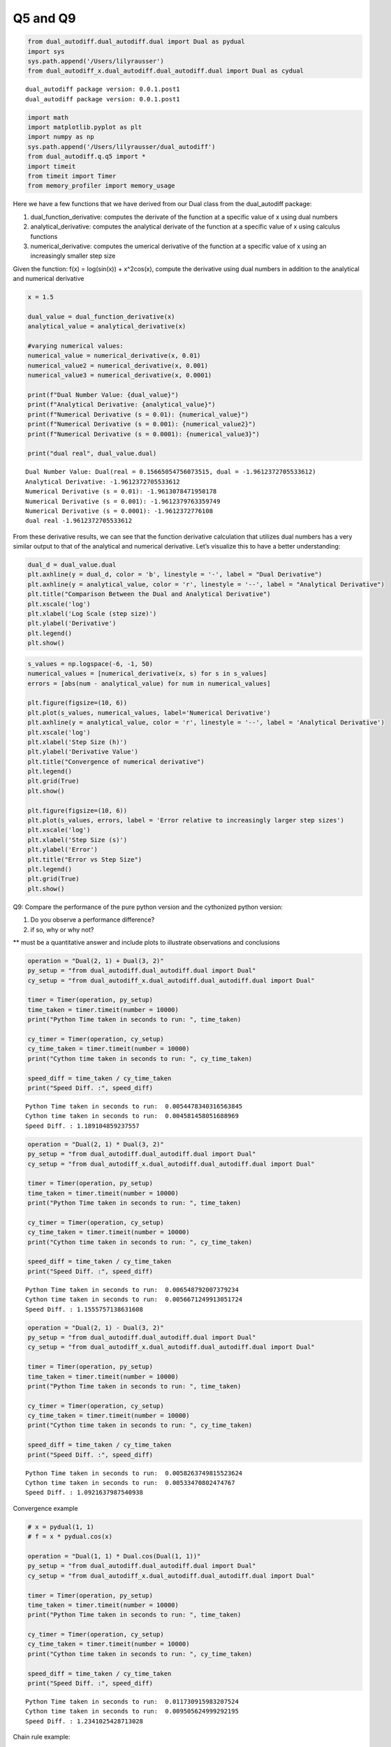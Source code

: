 Q5 and Q9
=========

.. code:: ipython3

    from dual_autodiff.dual_autodiff.dual import Dual as pydual
    import sys
    sys.path.append('/Users/lilyrausser')
    from dual_autodiff_x.dual_autodiff.dual_autodiff.dual import Dual as cydual



.. parsed-literal::

    dual_autodiff package version: 0.0.1.post1
    dual_autodiff package version: 0.0.1.post1


.. code:: ipython3

    import math
    import matplotlib.pyplot as plt
    import numpy as np
    sys.path.append('/Users/lilyrausser/dual_autodiff')
    from dual_autodiff.q.q5 import * 
    import timeit
    from timeit import Timer
    from memory_profiler import memory_usage

Here we have a few functions that we have derived from our Dual class
from the dual_autodiff package:

1. dual_function_derivative: computes the derivate of the function at a
   specific value of x using dual numbers

2. analytical_derivative: computes the analytical derivate of the
   function at a specific value of x using calculus functions

3. numerical_derivative: computes the umerical derivative of the
   function at a specific value of x using an increasingly smaller step
   size

Given the function: f(x) = log(sin(x)) + x^2cos(x), compute the
derivative using dual numbers in addition to the analytical and
numerical derivative

.. code:: ipython3

    x = 1.5
    
    dual_value = dual_function_derivative(x)
    analytical_value = analytical_derivative(x)
    
    #varying numerical values:
    numerical_value = numerical_derivative(x, 0.01)
    numerical_value2 = numerical_derivative(x, 0.001)
    numerical_value3 = numerical_derivative(x, 0.0001)
    
    print(f"Dual Number Value: {dual_value}")
    print(f"Analytical Derivative: {analytical_value}")
    print(f"Numerical Derivative (s = 0.01): {numerical_value}")
    print(f"Numerical Derivative (s = 0.001): {numerical_value2}")
    print(f"Numerical Derivative (s = 0.0001): {numerical_value3}")
    
    print("dual real", dual_value.dual)


.. parsed-literal::

    Dual Number Value: Dual(real = 0.15665054756073515, dual = -1.9612372705533612)
    Analytical Derivative: -1.9612372705533612
    Numerical Derivative (s = 0.01): -1.9613078471950178
    Numerical Derivative (s = 0.001): -1.9612379763359749
    Numerical Derivative (s = 0.0001): -1.9612372776108
    dual real -1.9612372705533612


From these derivative results, we can see that the function derivative
calculation that utilizes dual numbers has a very similar output to that
of the analytical and numerical derivative. Let’s visualize this to have
a better understanding:

.. code:: ipython3

    dual_d = dual_value.dual
    plt.axhline(y = dual_d, color = 'b', linestyle = '-', label = "Dual Derivative")
    plt.axhline(y = analytical_value, color = 'r', linestyle = '--', label = "Analytical Derivative")
    plt.title("Comparison Between the Dual and Analytical Derivative")
    plt.xscale('log')
    plt.xlabel('Log Scale (step size)')
    plt.ylabel('Derivative')
    plt.legend()
    plt.show()



.. image:: ../docs/dual_autodiff_files/dual_autodiff_21_0.png


.. code:: ipython3

    s_values = np.logspace(-6, -1, 50)
    numerical_values = [numerical_derivative(x, s) for s in s_values]
    errors = [abs(num - analytical_value) for num in numerical_values]
    
    plt.figure(figsize=(10, 6))
    plt.plot(s_values, numerical_values, label='Numerical Derivative')
    plt.axhline(y = analytical_value, color = 'r', linestyle = '--', label = 'Analytical Derivative')
    plt.xscale('log')
    plt.xlabel('Step Size (h)')
    plt.ylabel('Derivative Value')
    plt.title("Convergence of numerical derivative")
    plt.legend()
    plt.grid(True)
    plt.show()
    
    plt.figure(figsize=(10, 6))
    plt.plot(s_values, errors, label = 'Error relative to increasingly larger step sizes')
    plt.xscale('log')
    plt.xlabel('Step Size (s)')
    plt.ylabel('Error')
    plt.title("Error vs Step Size")
    plt.legend()
    plt.grid(True)
    plt.show()



.. image:: ../docs/dual_autodiff_files/dual_autodiff_22_0.png



.. image:: ../docs/dual_autodiff_files/dual_autodiff_22_1.png


Q9: Compare the performance of the pure python version and the
cythonized python version:

1. Do you observe a performance difference?
2. if so, why or why not?

\*\* must be a quantitative answer and include plots to illustrate
observations and conclusions

.. code:: ipython3

    
    operation = "Dual(2, 1) + Dual(3, 2)"
    py_setup = "from dual_autodiff.dual_autodiff.dual import Dual"
    cy_setup = "from dual_autodiff_x.dual_autodiff.dual_autodiff.dual import Dual"
    
    timer = Timer(operation, py_setup)
    time_taken = timer.timeit(number = 10000)
    print("Python Time taken in seconds to run: ", time_taken)
    
    cy_timer = Timer(operation, cy_setup)
    cy_time_taken = timer.timeit(number = 10000)
    print("Cython time taken in seconds to run: ", cy_time_taken)
    
    speed_diff = time_taken / cy_time_taken
    print("Speed Diff. :", speed_diff)



.. parsed-literal::

    Python Time taken in seconds to run:  0.0054478340316563845
    Cython time taken in seconds to run:  0.004581458051688969
    Speed Diff. : 1.189104859237557


.. code:: ipython3

    operation = "Dual(2, 1) * Dual(3, 2)"
    py_setup = "from dual_autodiff.dual_autodiff.dual import Dual"
    cy_setup = "from dual_autodiff_x.dual_autodiff.dual_autodiff.dual import Dual"
    
    timer = Timer(operation, py_setup)
    time_taken = timer.timeit(number = 10000)
    print("Python Time taken in seconds to run: ", time_taken)
    
    cy_timer = Timer(operation, cy_setup)
    cy_time_taken = timer.timeit(number = 10000)
    print("Cython time taken in seconds to run: ", cy_time_taken)
    
    speed_diff = time_taken / cy_time_taken
    print("Speed Diff. :", speed_diff)


.. parsed-literal::

    Python Time taken in seconds to run:  0.006548792007379234
    Cython time taken in seconds to run:  0.0056671249913051724
    Speed Diff. : 1.1555757138631608


.. code:: ipython3

    operation = "Dual(2, 1) - Dual(3, 2)"
    py_setup = "from dual_autodiff.dual_autodiff.dual import Dual"
    cy_setup = "from dual_autodiff_x.dual_autodiff.dual_autodiff.dual import Dual"
    
    timer = Timer(operation, py_setup)
    time_taken = timer.timeit(number = 10000)
    print("Python Time taken in seconds to run: ", time_taken)
    
    cy_timer = Timer(operation, cy_setup)
    cy_time_taken = timer.timeit(number = 10000)
    print("Cython time taken in seconds to run: ", cy_time_taken)
    
    speed_diff = time_taken / cy_time_taken
    print("Speed Diff. :", speed_diff)


.. parsed-literal::

    Python Time taken in seconds to run:  0.0058263749815523624
    Cython time taken in seconds to run:  0.00533470802474767
    Speed Diff. : 1.0921637987540938


Convergence example

.. code:: ipython3

    # x = pydual(1, 1)
    # f = x * pydual.cos(x)
    
    operation = "Dual(1, 1) * Dual.cos(Dual(1, 1))"
    py_setup = "from dual_autodiff.dual_autodiff.dual import Dual"
    cy_setup = "from dual_autodiff_x.dual_autodiff.dual_autodiff.dual import Dual"
    
    timer = Timer(operation, py_setup)
    time_taken = timer.timeit(number = 10000)
    print("Python Time taken in seconds to run: ", time_taken)
    
    cy_timer = Timer(operation, cy_setup)
    cy_time_taken = timer.timeit(number = 10000)
    print("Cython time taken in seconds to run: ", cy_time_taken)
    
    speed_diff = time_taken / cy_time_taken
    print("Speed Diff. :", speed_diff)


.. parsed-literal::

    Python Time taken in seconds to run:  0.011730915983207524
    Cython time taken in seconds to run:  0.009505624999292195
    Speed Diff. : 1.2341025428713028


Chain rule example:

.. code:: ipython3

    operation = "Dual.log(Dual.exp(Dual(1, 1)))"
    py_setup = "from dual_autodiff.dual_autodiff.dual import Dual"
    cy_setup = "from dual_autodiff_x.dual_autodiff.dual_autodiff.dual import Dual"
    
    timer = Timer(operation, py_setup)
    time_taken = timer.timeit(number = 10000)
    print("Python Time taken in seconds to run: ", time_taken)
    
    cy_timer = Timer(operation, cy_setup)
    cy_time_taken = timer.timeit(number = 10000)
    print("Cython time taken in seconds to run: ", cy_time_taken)
    
    speed_diff = time_taken / cy_time_taken
    print("Speed Diff. :", speed_diff)


.. parsed-literal::

    Python Time taken in seconds to run:  0.006391624920070171
    Cython time taken in seconds to run:  0.005740834050811827
    Speed Diff. : 1.1133617281911004


